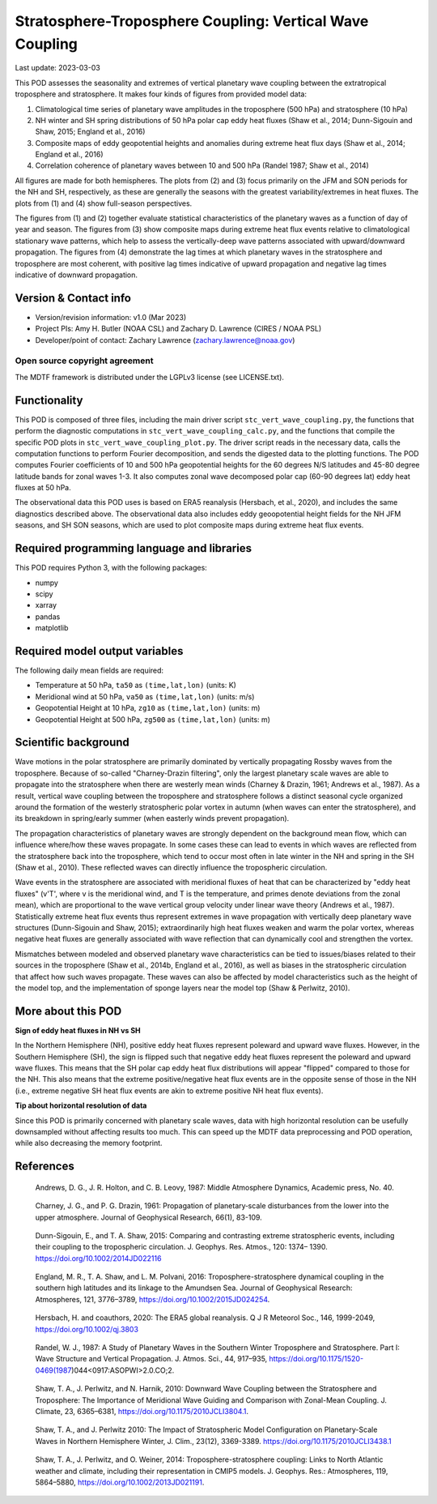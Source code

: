 .. This is a comment in RestructuredText format (two periods and a space).

.. Note that all "statements" and "paragraphs" need to be separated by a blank
   line. This means the source code can be hard-wrapped to 80 columns for ease
   of reading. Multi-line comments or commands like this need to be indented by
   exactly three spaces.

.. Underline with '='s to set top-level heading:
   https://docutils.sourceforge.io/docs/user/rst/quickref.html#section-structure

Stratosphere-Troposphere Coupling: Vertical Wave Coupling
================================

Last update: 2023-03-03

This POD assesses the seasonality and extremes of vertical planetary wave 
coupling between the extratropical troposphere and stratosphere. It makes four 
kinds of figures from provided model data:

1. Climatological time series of planetary wave amplitudes in the 
   troposphere (500 hPa) and stratosphere (10 hPa)
2. NH winter and SH spring distributions of 50 hPa polar cap eddy heat fluxes
   (Shaw et al., 2014; Dunn-Sigouin and Shaw, 2015; England et al., 2016)
3. Composite maps of eddy geopotential heights and anomalies during 
   extreme heat flux days (Shaw et al., 2014; England et al., 2016)
4. Correlation coherence of planetary waves between 10 and 500 hPa
   (Randel 1987; Shaw et al., 2014)
   
All figures are made for both hemispheres. The plots from (2) and (3) focus 
primarily on the JFM and SON periods for the NH and SH, respectively, as 
these are generally the seasons with the greatest variability/extremes in 
heat fluxes. The plots from (1) and (4) show full-season perspectives. 

The figures from (1) and (2) together evaluate statistical characteristics 
of the planetary waves as a function of day of year and season. The figures 
from (3) show composite maps during extreme heat flux events 
relative to climatological stationary wave patterns, which help to assess 
the vertically-deep wave patterns associated with upward/downward propagation.
The figures from (4) demonstrate the lag times at which planetary waves in 
the stratosphere and troposphere are most coherent, with positive lag 
times indicative of upward propagation and negative lag times indicative 
of downward propagation.


Version & Contact info
----------------------

- Version/revision information: v1.0 (Mar 2023)
- Project PIs: Amy H. Butler (NOAA CSL) and Zachary D. Lawrence (CIRES / NOAA PSL)
- Developer/point of contact: Zachary Lawrence (zachary.lawrence@noaa.gov)

Open source copyright agreement
^^^^^^^^^^^^^^^^^^^^^^^^^^^^^^^

The MDTF framework is distributed under the LGPLv3 license (see LICENSE.txt).


Functionality
-------------

This POD is composed of three files, including the main driver script
``stc_vert_wave_coupling.py``, the functions that perform the diagnostic
computations in ``stc_vert_wave_coupling_calc.py``, and the functions that 
compile the specific POD plots in ``stc_vert_wave_coupling_plot.py``. 
The driver script reads in the necessary data, calls the computation
functions to perform Fourier decomposition, and sends the digested data 
to the plotting functions. The POD computes Fourier coefficients of 
10 and 500 hPa geopotential heights for the 60 degrees N/S latitudes 
and 45-80 degree latitude bands for zonal waves 1-3. It also computes
zonal wave decomposed polar cap (60-90 degrees lat) eddy heat fluxes at 
50 hPa. 

The observational data this POD uses is based on ERA5 reanalysis
(Hersbach, et al., 2020), and includes the same diagnostics described above. 
The observational data also includes eddy geoopotential height fields for 
the NH JFM seasons, and SH SON seasons, which are used to plot composite
maps during extreme heat flux events. 


Required programming language and libraries
-------------------------------------------

This POD requires Python 3, with the following packages:

- numpy
- scipy
- xarray
- pandas
- matplotlib


Required model output variables
-------------------------------

The following daily mean fields are required:

- Temperature at 50 hPa, ``ta50`` as ``(time,lat,lon)`` (units: K)
- Meridional wind at 50 hPa, ``va50`` as ``(time,lat,lon)`` (units: m/s)
- Geopotential Height at 10 hPa, ``zg10`` as ``(time,lat,lon)`` (units: m)
- Geopotential Height at 500 hPa, ``zg500`` as ``(time,lat,lon)`` (units: m)


Scientific background 
---------------------
Wave motions in the polar stratosphere are primarily dominated by 
vertically propagating Rossby waves from the troposphere. Because of 
so-called "Charney-Drazin filtering", only the largest planetary scale 
waves are able to propagate into the stratosphere when there are westerly 
mean winds (Charney & Drazin, 1961; Andrews et al., 1987). As a result, 
vertical wave coupling between the troposphere and stratosphere follows a 
distinct seasonal cycle organized around the formation of the westerly 
stratospheric polar vortex in autumn (when waves can enter the stratosphere), 
and its breakdown in spring/early summer (when easterly winds prevent propagation).

The propagation characteristics of planetary waves are strongly dependent on 
the background mean flow, which can influence where/how these waves propagate. 
In some cases these can lead to events in which waves are reflected from the 
stratosphere back into the troposphere, which tend to occur most often in late 
winter in the NH and spring in the SH (Shaw et al., 2010). These reflected 
waves can directly influence the tropospheric circulation. 

Wave events in the stratosphere are associated with meridional fluxes of heat
that can be characterized by "eddy heat fluxes" (v'T', where v is the 
meridional wind, and T is the temperature, and primes denote deviations from
the zonal mean), which are proportional to the wave vertical group velocity
under linear wave theory (Andrews et al., 1987). Statistically extreme heat 
flux events thus represent extremes in wave propagation with vertically deep
planetary wave structures (Dunn-Sigouin and Shaw, 2015); extraordinarily high 
heat fluxes weaken and warm the polar vortex, whereas negative heat fluxes are 
generally associated with wave reflection that can dynamically cool and 
strengthen the vortex. 

Mismatches between modeled and observed planetary wave characteristics can
be tied to issues/biases related to their sources in the troposphere 
(Shaw et al., 2014b, England et al., 2016), as well as biases in the 
stratospheric circulation that affect how such waves propagate. These 
waves can also be affected by model characteristics such as the height of  
the model top, and the implementation of sponge layers near the model top 
(Shaw & Perlwitz, 2010).


More about this POD
--------------------------

**Sign of eddy heat fluxes in NH vs SH**

In the Northern Hemisphere (NH), positive eddy heat fluxes represent 
poleward and upward wave fluxes. However, in the Southern Hemisphere 
(SH), the sign is flipped such that negative eddy heat fluxes represent 
the poleward and upward wave fluxes. This means that the SH polar cap 
eddy heat flux distributions will appear "flipped" compared to those 
for the NH. This also means that the extreme positive/negative heat 
flux events are in the opposite sense of those in the NH (i.e., 
extreme negative SH heat flux events are akin to extreme positive 
NH heat flux events).

**Tip about horizontal resolution of data**

Since this POD is primarily concerned with planetary scale waves, 
data with high horizontal resolution can be usefully downsampled 
without affecting results too much. This can speed up the MDTF data 
preprocessing and POD operation, while also decreasing the memory 
footprint.


References
----------

.. _ref-Andrews1987:

    Andrews, D. G., J. R. Holton, and C. B. Leovy, 1987:
    Middle Atmosphere Dynamics, Academic press, No. 40.

.. _ref-CharneyDrazin1961:

    Charney, J. G., and P. G. Drazin, 1961: Propagation of planetary‐scale 
    disturbances from the lower into the upper atmosphere. 
    Journal of Geophysical Research, 66(1), 83-109.

.. _ref-DunnSigouin2015:

    Dunn-Sigouin, E., and T. A. Shaw, 2015: Comparing and contrasting extreme 
    stratospheric events, including their coupling to the tropospheric circulation. 
    J. Geophys. Res. Atmos., 120: 1374– 1390. https://doi.org/10.1002/2014JD022116

.. _ref-England2016:

    England, M. R., T. A. Shaw, and L. M. Polvani, 2016: Troposphere-stratosphere 
    dynamical coupling in the southern high latitudes and its linkage to the 
    Amundsen Sea. Journal of Geophysical Research: Atmospheres, 121, 3776–3789,
    https://doi.org/10.1002/2015JD024254.

.. _ref-Hersbach2020:

    Hersbach, H. and coauthors, 2020: The ERA5 global reanalysis. Q J R Meteorol Soc.,
    146, 1999-2049, https://doi.org/10.1002/qj.3803
    
.. _ref-Randel1987:
    
    Randel, W. J., 1987: A Study of Planetary Waves in the Southern Winter 
    Troposphere and Stratosphere. Part I: Wave Structure and Vertical 
    Propagation. J. Atmos. Sci., 44, 917–935, 
    https://doi.org/10.1175/1520-0469(1987)044<0917:ASOPWI>2.0.CO;2.
    
.. _ref-Shaw2010:
    
    Shaw, T. A., J. Perlwitz, and N. Harnik, 2010: Downward Wave Coupling between 
    the Stratosphere and Troposphere: The Importance of Meridional Wave Guiding 
    and Comparison with Zonal-Mean Coupling. J. Climate, 23, 6365–6381,
    https://doi.org/10.1175/2010JCLI3804.1.

.. _ref-ShawPerlwitz2010:
    
    Shaw, T. A., and J. Perlwitz 2010: The Impact of Stratospheric Model 
    Configuration on Planetary-Scale Waves in Northern Hemisphere Winter, 
    J. Clim., 23(12), 3369-3389. https://doi.org/10.1175/2010JCLI3438.1

.. _ref-Shaw2014:
   
    Shaw, T. A., J. Perlwitz, and O. Weiner, 2014: Troposphere-stratosphere
    coupling: Links to North Atlantic weather and climate, including their 
    representation in CMIP5 models. J. Geophys. Res.: Atmospheres, 
    119, 5864–5880, https://doi.org/10.1002/2013JD021191.
